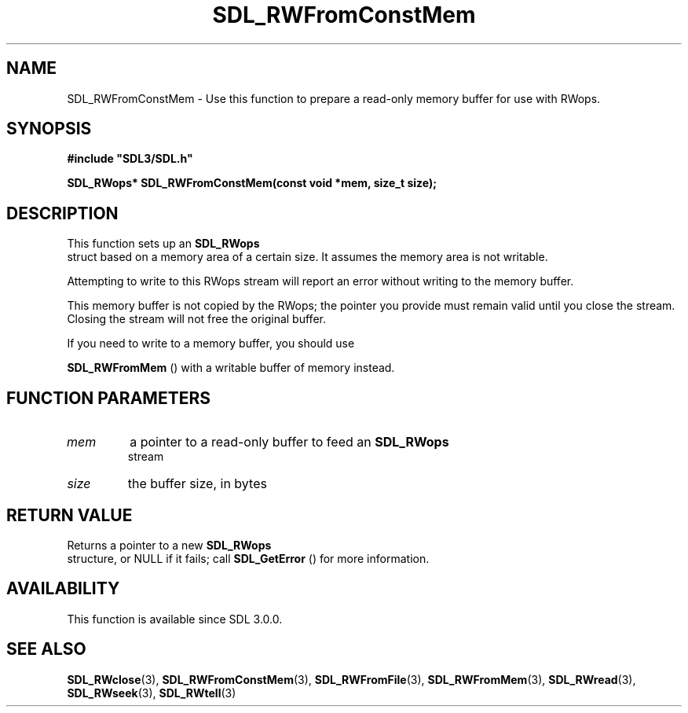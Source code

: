 .\" This manpage content is licensed under Creative Commons
.\"  Attribution 4.0 International (CC BY 4.0)
.\"   https://creativecommons.org/licenses/by/4.0/
.\" This manpage was generated from SDL's wiki page for SDL_RWFromConstMem:
.\"   https://wiki.libsdl.org/SDL_RWFromConstMem
.\" Generated with SDL/build-scripts/wikiheaders.pl
.\"  revision SDL-806e11a
.\" Please report issues in this manpage's content at:
.\"   https://github.com/libsdl-org/sdlwiki/issues/new
.\" Please report issues in the generation of this manpage from the wiki at:
.\"   https://github.com/libsdl-org/SDL/issues/new?title=Misgenerated%20manpage%20for%20SDL_RWFromConstMem
.\" SDL can be found at https://libsdl.org/
.de URL
\$2 \(laURL: \$1 \(ra\$3
..
.if \n[.g] .mso www.tmac
.TH SDL_RWFromConstMem 3 "SDL 3.0.0" "SDL" "SDL3 FUNCTIONS"
.SH NAME
SDL_RWFromConstMem \- Use this function to prepare a read-only memory buffer for use with RWops\[char46]
.SH SYNOPSIS
.nf
.B #include \(dqSDL3/SDL.h\(dq
.PP
.BI "SDL_RWops* SDL_RWFromConstMem(const void *mem, size_t size);
.fi
.SH DESCRIPTION
This function sets up an 
.BR SDL_RWops
 struct based on a memory
area of a certain size\[char46] It assumes the memory area is not writable\[char46]

Attempting to write to this RWops stream will report an error without
writing to the memory buffer\[char46]

This memory buffer is not copied by the RWops; the pointer you provide must
remain valid until you close the stream\[char46] Closing the stream will not free
the original buffer\[char46]

If you need to write to a memory buffer, you should use

.BR SDL_RWFromMem
() with a writable buffer of memory instead\[char46]

.SH FUNCTION PARAMETERS
.TP
.I mem
a pointer to a read-only buffer to feed an 
.BR SDL_RWops
 stream
.TP
.I size
the buffer size, in bytes
.SH RETURN VALUE
Returns a pointer to a new 
.BR SDL_RWops
 structure, or NULL if it
fails; call 
.BR SDL_GetError
() for more information\[char46]

.SH AVAILABILITY
This function is available since SDL 3\[char46]0\[char46]0\[char46]

.SH SEE ALSO
.BR SDL_RWclose (3),
.BR SDL_RWFromConstMem (3),
.BR SDL_RWFromFile (3),
.BR SDL_RWFromMem (3),
.BR SDL_RWread (3),
.BR SDL_RWseek (3),
.BR SDL_RWtell (3)
